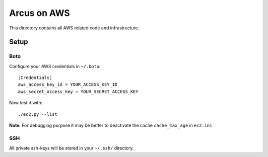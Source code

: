 ============
Arcus on AWS
============

This directory contains all AWS related code and infrastructure.

***************
Setup
***************

Boto
""""""""""""""""""
Configure your AWS credentials in ``~/.boto``::

  [Credentials]
  aws_access_key_id = YOUR_ACCESS_KEY_ID
  aws_secret_access_key = YOUR_SECRET_ACCESS_KEY

Now test it with::

  ./ec2.py --list

**Note**: For debugging purpose it may be better to deactivate the cache ``cache_max_age`` in ``ec2.ini``

SSH
""""""""""""""""""

All private ssh-keys will be stored in your ``~/.ssh/`` directory.